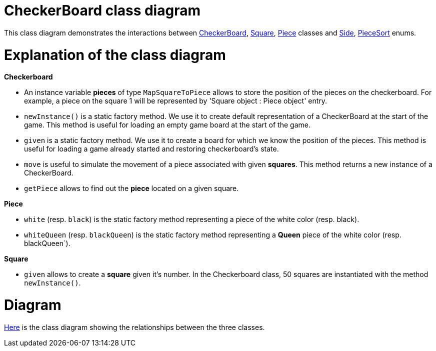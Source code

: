 = CheckerBoard class diagram

This class diagram demonstrates the interactions between https://github.com/oliviercailloux-org/projet-assisted-board-games-1/blob/jetty/src/main/java/io/github/oliviercailloux/assisted_board_games/checkers/CheckerBoard.java[CheckerBoard], https://github.com/oliviercailloux-org/projet-assisted-board-games-1/blob/jetty/src/main/java/io/github/oliviercailloux/assisted_board_games/checkers/Square.java[Square], https://github.com/oliviercailloux-org/projet-assisted-board-games-1/blob/jetty/src/main/java/io/github/oliviercailloux/assisted_board_games/checkers/Piece.java[Piece] classes and https://github.com/oliviercailloux-org/projet-assisted-board-games-1/blob/jetty/src/main/java/io/github/oliviercailloux/assisted_board_games/two_players/Side.java[Side], https://github.com/oliviercailloux-org/projet-assisted-board-games-1/blob/jetty/src/main/java/io/github/oliviercailloux/assisted_board_games/checkers/PieceSort.java[PieceSort] enums.


= Explanation of the class diagram

*Checkerboard*

* An instance variable *pieces* of type `MapSquareToPiece` allows to store the position of the pieces on the checkerboard. For example, a piece on the square 1 will be represented by 'Square object : Piece object' entry.

* `newInstance()` is a static factory method. We use it to create default representation of a CheckerBoard at the start of the game. This method is useful for loading an empty game board at the start of the game.

* `given` is a static factory method. We use it to create a board for which we know the position of the pieces. This method is useful for loading a game already started and restoring checkerboard's state. 

* `move` is useful to simulate the movement of a piece associated with given *squares*. This method returns a new instance of a CheckerBoard.

* `getPiece` allows to find out the *piece* located on a given square.



*Piece*

* `white` (resp. `black`) is the static factory method representing a piece of the white color (resp. black).

* `whiteQueen` (resp. `blackQueen`) is the static factory method representing a *Queen* piece of the white color (resp. blackQueen`).


*Square*

* `given` allows to create a *square* given it's number. In the Checkerboard class, 50 squares are instantiated with the method `newInstance()`.


=  Diagram

https://github.com/oliviercailloux-org/projet-assisted-board-games-1/blob/main/Doc/Images/Checkerboard_class_diagram.SVG[Here] is the class diagram showing the relationships between the three classes.